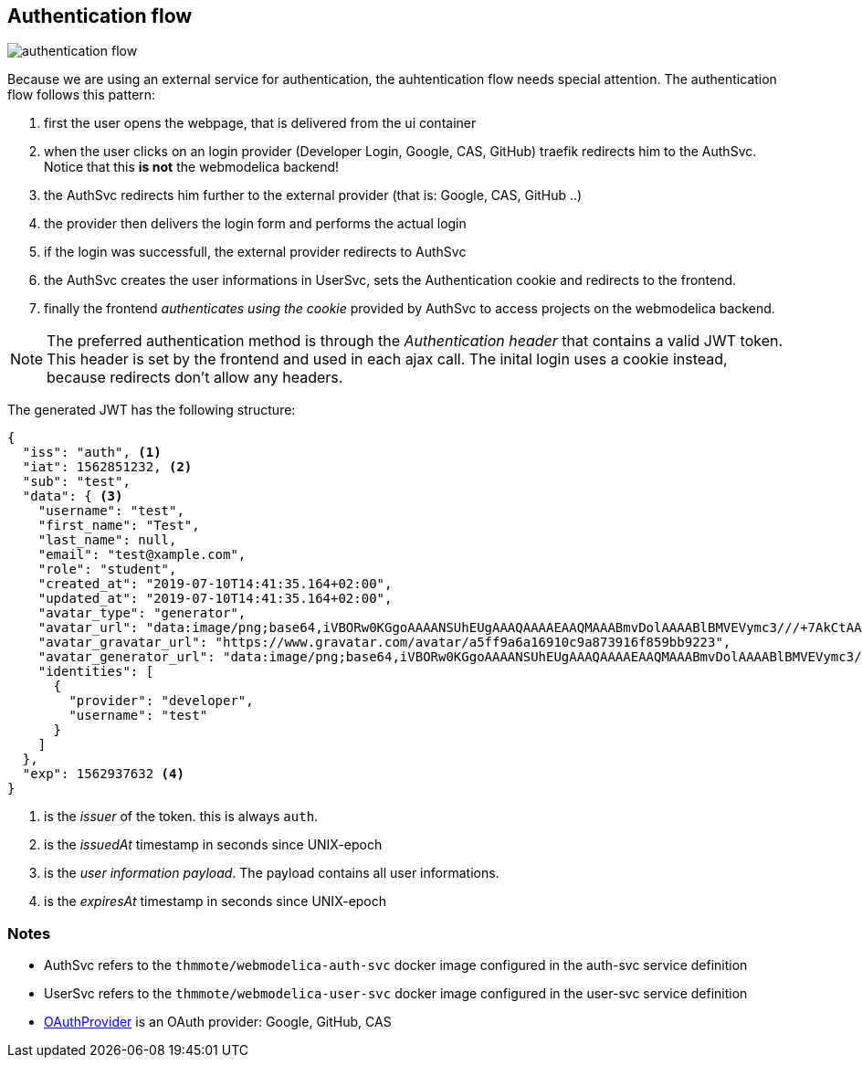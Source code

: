 == Authentication flow

image:authentication-flow.png[]

Because we are using an external service for authentication, the auhtentication flow needs special attention.
The authentication flow follows this pattern:

. first the user opens the webpage, that is delivered from the ui container
. when the user clicks on an login provider (Developer Login, Google, CAS, GitHub) traefik redirects him
  to the AuthSvc. Notice that this *is not* the webmodelica backend!
. the AuthSvc redirects him further to the external provider (that is: Google, CAS, GitHub ..)
. the provider then delivers the login form and performs the actual login
. if the login was successfull, the external provider redirects to AuthSvc
. the AuthSvc creates the user informations in UserSvc, sets the Authentication cookie
  and redirects to the frontend.
. finally the frontend _authenticates using the cookie_ provided by AuthSvc to access projects on the webmodelica backend.

NOTE: The preferred authentication method is through the _Authentication header_ that contains a valid JWT token.
      This header is set by the frontend and used in each ajax call.
      The inital login uses a cookie instead, because redirects don't allow any headers.

The generated JWT has the following structure:

[source, json]
----
{
  "iss": "auth", <1>
  "iat": 1562851232, <2>
  "sub": "test",
  "data": { <3>
    "username": "test",
    "first_name": "Test",
    "last_name": null,
    "email": "test@xample.com",
    "role": "student",
    "created_at": "2019-07-10T14:41:35.164+02:00",
    "updated_at": "2019-07-10T14:41:35.164+02:00",
    "avatar_type": "generator",
    "avatar_url": "data:image/png;base64,iVBORw0KGgoAAAANSUhEUgAAAQAAAAEAAQMAAABmvDolAAAABlBMVEVymc3///+7AkCtAAAAkElEQVR4nO3YSwqAIBSFYZPAaTtoKS0t2llLaQlNHYRxA7EXOLyi/x1pfMgZiR0bMmNNZgAAJRC65/QKGQAAAKBa4OVmfcPjum8/J0zyYtgUQgIAAEDdwKXfslU+jWlfTkgAAAAAAAAAQMvAx6LAmEVWg6z8f3ugFhIAAACaAbNUBrtuBkDpwMVm6T6urrrpBLXfUOFSQqWQAAAAAElFTkSuQmCC",
    "avatar_gravatar_url": "https://www.gravatar.com/avatar/a5ff9a6a16910c9a873916f859bb9223",
    "avatar_generator_url": "data:image/png;base64,iVBORw0KGgoAAAANSUhEUgAAAQAAAAEAAQMAAABmvDolAAAABlBMVEVymc3///+7AkCtAAAAkElEQVR4nO3YSwqAIBSFYZPAaTtoKS0t2llLaQlNHYRxA7EXOLyi/x1pfMgZiR0bMmNNZgAAJRC65/QKGQAAAKBa4OVmfcPjum8/J0zyYtgUQgIAAEDdwKXfslU+jWlfTkgAAAAAAAAAQMvAx6LAmEVWg6z8f3ugFhIAAACaAbNUBrtuBkDpwMVm6T6urrrpBLXfUOFSQqWQAAAAAElFTkSuQmCC",
    "identities": [
      {
        "provider": "developer",
        "username": "test"
      }
    ]
  },
  "exp": 1562937632 <4>
}
----

<1> is the _issuer_ of the token. this is always `auth`.
<2> is the _issuedAt_ timestamp in seconds since UNIX-epoch
<3> is the _user information payload_. The payload contains all user informations.
<4> is the _expiresAt_ timestamp in seconds since UNIX-epoch

=== Notes
* AuthSvc refers to the `thmmote/webmodelica-auth-svc` docker image configured in the auth-svc service definition
* UserSvc refers to the `thmmote/webmodelica-user-svc` docker image configured in the user-svc service definition
* https://developers.google.com/identity/protocols/OAuth2WebServer#obtainingaccesstokens[OAuthProvider] is an OAuth provider: Google, GitHub, CAS
